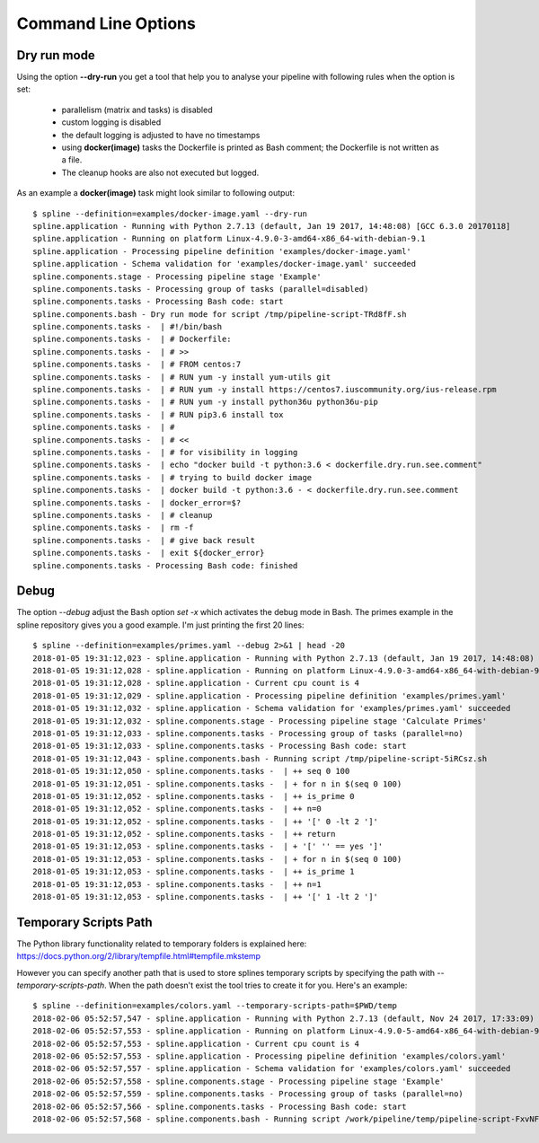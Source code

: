 Command Line Options
====================

Dry run mode
------------
Using the option **--dry-run** you get a tool that help
you to analyse your pipeline with following rules when
the option is set:

 - parallelism (matrix and tasks) is disabled
 - custom logging is disabled
 - the default logging is adjusted to have no timestamps
 - using **docker(image)** tasks the Dockerfile is printed as
   Bash comment; the Dockerfile is not written as a file.
 - The cleanup hooks are also not executed but logged.

As an example a **docker(image)** task might look similar to
following output:

::

    $ spline --definition=examples/docker-image.yaml --dry-run
    spline.application - Running with Python 2.7.13 (default, Jan 19 2017, 14:48:08) [GCC 6.3.0 20170118]
    spline.application - Running on platform Linux-4.9.0-3-amd64-x86_64-with-debian-9.1
    spline.application - Processing pipeline definition 'examples/docker-image.yaml'
    spline.application - Schema validation for 'examples/docker-image.yaml' succeeded
    spline.components.stage - Processing pipeline stage 'Example'
    spline.components.tasks - Processing group of tasks (parallel=disabled)
    spline.components.tasks - Processing Bash code: start
    spline.components.bash - Dry run mode for script /tmp/pipeline-script-TRd8fF.sh
    spline.components.tasks -  | #!/bin/bash
    spline.components.tasks -  | # Dockerfile:
    spline.components.tasks -  | # >>
    spline.components.tasks -  | # FROM centos:7
    spline.components.tasks -  | # RUN yum -y install yum-utils git
    spline.components.tasks -  | # RUN yum -y install https://centos7.iuscommunity.org/ius-release.rpm
    spline.components.tasks -  | # RUN yum -y install python36u python36u-pip
    spline.components.tasks -  | # RUN pip3.6 install tox
    spline.components.tasks -  | #
    spline.components.tasks -  | # <<
    spline.components.tasks -  | # for visibility in logging
    spline.components.tasks -  | echo "docker build -t python:3.6 < dockerfile.dry.run.see.comment"
    spline.components.tasks -  | # trying to build docker image
    spline.components.tasks -  | docker build -t python:3.6 - < dockerfile.dry.run.see.comment
    spline.components.tasks -  | docker_error=$?
    spline.components.tasks -  | # cleanup
    spline.components.tasks -  | rm -f
    spline.components.tasks -  | # give back result
    spline.components.tasks -  | exit ${docker_error}
    spline.components.tasks - Processing Bash code: finished

Debug
-----
The option `--debug` adjust the Bash option `set -x` which activates the debug
mode in Bash. The primes example in the spline repository gives you a good example.
I'm just printing the first 20 lines:

::

    $ spline --definition=examples/primes.yaml --debug 2>&1 | head -20
    2018-01-05 19:31:12,023 - spline.application - Running with Python 2.7.13 (default, Jan 19 2017, 14:48:08) [GCC 6.3.0 20170118]
    2018-01-05 19:31:12,028 - spline.application - Running on platform Linux-4.9.0-3-amd64-x86_64-with-debian-9.1
    2018-01-05 19:31:12,028 - spline.application - Current cpu count is 4
    2018-01-05 19:31:12,029 - spline.application - Processing pipeline definition 'examples/primes.yaml'
    2018-01-05 19:31:12,032 - spline.application - Schema validation for 'examples/primes.yaml' succeeded
    2018-01-05 19:31:12,032 - spline.components.stage - Processing pipeline stage 'Calculate Primes'
    2018-01-05 19:31:12,033 - spline.components.tasks - Processing group of tasks (parallel=no)
    2018-01-05 19:31:12,033 - spline.components.tasks - Processing Bash code: start
    2018-01-05 19:31:12,043 - spline.components.bash - Running script /tmp/pipeline-script-5iRCsz.sh
    2018-01-05 19:31:12,050 - spline.components.tasks -  | ++ seq 0 100
    2018-01-05 19:31:12,051 - spline.components.tasks -  | + for n in $(seq 0 100)
    2018-01-05 19:31:12,052 - spline.components.tasks -  | ++ is_prime 0
    2018-01-05 19:31:12,052 - spline.components.tasks -  | ++ n=0
    2018-01-05 19:31:12,052 - spline.components.tasks -  | ++ '[' 0 -lt 2 ']'
    2018-01-05 19:31:12,052 - spline.components.tasks -  | ++ return
    2018-01-05 19:31:12,053 - spline.components.tasks -  | + '[' '' == yes ']'
    2018-01-05 19:31:12,053 - spline.components.tasks -  | + for n in $(seq 0 100)
    2018-01-05 19:31:12,053 - spline.components.tasks -  | ++ is_prime 1
    2018-01-05 19:31:12,053 - spline.components.tasks -  | ++ n=1
    2018-01-05 19:31:12,053 - spline.components.tasks -  | ++ '[' 1 -lt 2 ']'


Temporary Scripts Path
----------------------
The Python library functionality related to temporary folders is explained here:
https://docs.python.org/2/library/tempfile.html#tempfile.mkstemp

However you can specify another path that is used to store splines temporary scripts
by specifying the path with `--temporary-scripts-path`. When the path doesn't exist
the tool tries to create it for you. Here's an example:

::

    $ spline --definition=examples/colors.yaml --temporary-scripts-path=$PWD/temp
    2018-02-06 05:52:57,547 - spline.application - Running with Python 2.7.13 (default, Nov 24 2017, 17:33:09) [GCC 6.3.0 20170516]
    2018-02-06 05:52:57,553 - spline.application - Running on platform Linux-4.9.0-5-amd64-x86_64-with-debian-9.3
    2018-02-06 05:52:57,553 - spline.application - Current cpu count is 4
    2018-02-06 05:52:57,553 - spline.application - Processing pipeline definition 'examples/colors.yaml'
    2018-02-06 05:52:57,557 - spline.application - Schema validation for 'examples/colors.yaml' succeeded
    2018-02-06 05:52:57,558 - spline.components.stage - Processing pipeline stage 'Example'
    2018-02-06 05:52:57,559 - spline.components.tasks - Processing group of tasks (parallel=no)
    2018-02-06 05:52:57,566 - spline.components.tasks - Processing Bash code: start
    2018-02-06 05:52:57,568 - spline.components.bash - Running script /work/pipeline/temp/pipeline-script-FxvNFG.sh
